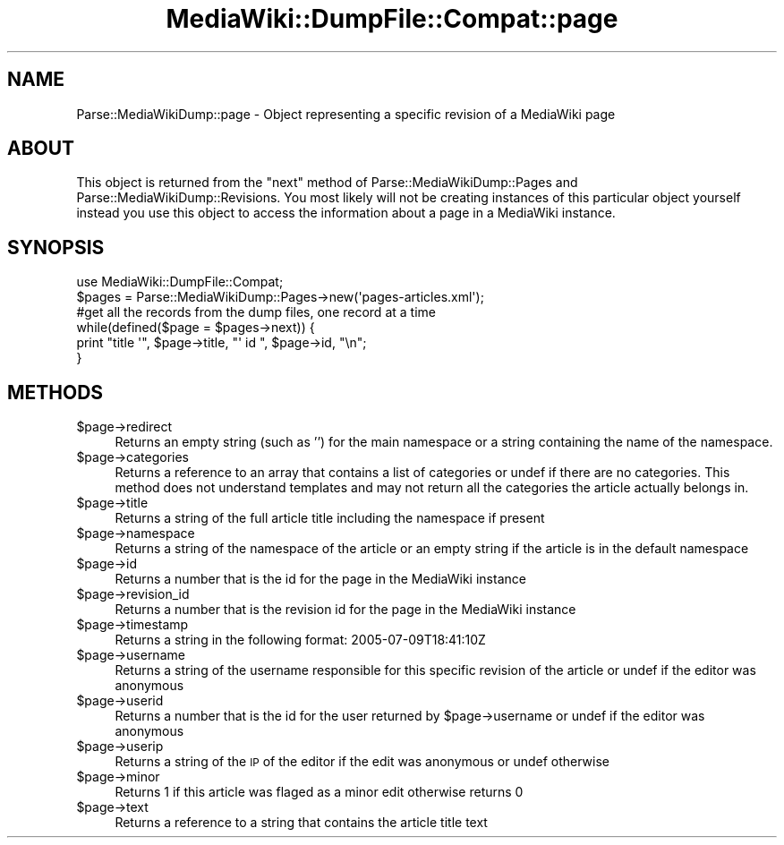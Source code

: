 .\" Automatically generated by Pod::Man 2.25 (Pod::Simple 3.16)
.\"
.\" Standard preamble:
.\" ========================================================================
.de Sp \" Vertical space (when we can't use .PP)
.if t .sp .5v
.if n .sp
..
.de Vb \" Begin verbatim text
.ft CW
.nf
.ne \\$1
..
.de Ve \" End verbatim text
.ft R
.fi
..
.\" Set up some character translations and predefined strings.  \*(-- will
.\" give an unbreakable dash, \*(PI will give pi, \*(L" will give a left
.\" double quote, and \*(R" will give a right double quote.  \*(C+ will
.\" give a nicer C++.  Capital omega is used to do unbreakable dashes and
.\" therefore won't be available.  \*(C` and \*(C' expand to `' in nroff,
.\" nothing in troff, for use with C<>.
.tr \(*W-
.ds C+ C\v'-.1v'\h'-1p'\s-2+\h'-1p'+\s0\v'.1v'\h'-1p'
.ie n \{\
.    ds -- \(*W-
.    ds PI pi
.    if (\n(.H=4u)&(1m=24u) .ds -- \(*W\h'-12u'\(*W\h'-12u'-\" diablo 10 pitch
.    if (\n(.H=4u)&(1m=20u) .ds -- \(*W\h'-12u'\(*W\h'-8u'-\"  diablo 12 pitch
.    ds L" ""
.    ds R" ""
.    ds C` ""
.    ds C' ""
'br\}
.el\{\
.    ds -- \|\(em\|
.    ds PI \(*p
.    ds L" ``
.    ds R" ''
'br\}
.\"
.\" Escape single quotes in literal strings from groff's Unicode transform.
.ie \n(.g .ds Aq \(aq
.el       .ds Aq '
.\"
.\" If the F register is turned on, we'll generate index entries on stderr for
.\" titles (.TH), headers (.SH), subsections (.SS), items (.Ip), and index
.\" entries marked with X<> in POD.  Of course, you'll have to process the
.\" output yourself in some meaningful fashion.
.ie \nF \{\
.    de IX
.    tm Index:\\$1\t\\n%\t"\\$2"
..
.    nr % 0
.    rr F
.\}
.el \{\
.    de IX
..
.\}
.\"
.\" Accent mark definitions (@(#)ms.acc 1.5 88/02/08 SMI; from UCB 4.2).
.\" Fear.  Run.  Save yourself.  No user-serviceable parts.
.    \" fudge factors for nroff and troff
.if n \{\
.    ds #H 0
.    ds #V .8m
.    ds #F .3m
.    ds #[ \f1
.    ds #] \fP
.\}
.if t \{\
.    ds #H ((1u-(\\\\n(.fu%2u))*.13m)
.    ds #V .6m
.    ds #F 0
.    ds #[ \&
.    ds #] \&
.\}
.    \" simple accents for nroff and troff
.if n \{\
.    ds ' \&
.    ds ` \&
.    ds ^ \&
.    ds , \&
.    ds ~ ~
.    ds /
.\}
.if t \{\
.    ds ' \\k:\h'-(\\n(.wu*8/10-\*(#H)'\'\h"|\\n:u"
.    ds ` \\k:\h'-(\\n(.wu*8/10-\*(#H)'\`\h'|\\n:u'
.    ds ^ \\k:\h'-(\\n(.wu*10/11-\*(#H)'^\h'|\\n:u'
.    ds , \\k:\h'-(\\n(.wu*8/10)',\h'|\\n:u'
.    ds ~ \\k:\h'-(\\n(.wu-\*(#H-.1m)'~\h'|\\n:u'
.    ds / \\k:\h'-(\\n(.wu*8/10-\*(#H)'\z\(sl\h'|\\n:u'
.\}
.    \" troff and (daisy-wheel) nroff accents
.ds : \\k:\h'-(\\n(.wu*8/10-\*(#H+.1m+\*(#F)'\v'-\*(#V'\z.\h'.2m+\*(#F'.\h'|\\n:u'\v'\*(#V'
.ds 8 \h'\*(#H'\(*b\h'-\*(#H'
.ds o \\k:\h'-(\\n(.wu+\w'\(de'u-\*(#H)/2u'\v'-.3n'\*(#[\z\(de\v'.3n'\h'|\\n:u'\*(#]
.ds d- \h'\*(#H'\(pd\h'-\w'~'u'\v'-.25m'\f2\(hy\fP\v'.25m'\h'-\*(#H'
.ds D- D\\k:\h'-\w'D'u'\v'-.11m'\z\(hy\v'.11m'\h'|\\n:u'
.ds th \*(#[\v'.3m'\s+1I\s-1\v'-.3m'\h'-(\w'I'u*2/3)'\s-1o\s+1\*(#]
.ds Th \*(#[\s+2I\s-2\h'-\w'I'u*3/5'\v'-.3m'o\v'.3m'\*(#]
.ds ae a\h'-(\w'a'u*4/10)'e
.ds Ae A\h'-(\w'A'u*4/10)'E
.    \" corrections for vroff
.if v .ds ~ \\k:\h'-(\\n(.wu*9/10-\*(#H)'\s-2\u~\d\s+2\h'|\\n:u'
.if v .ds ^ \\k:\h'-(\\n(.wu*10/11-\*(#H)'\v'-.4m'^\v'.4m'\h'|\\n:u'
.    \" for low resolution devices (crt and lpr)
.if \n(.H>23 .if \n(.V>19 \
\{\
.    ds : e
.    ds 8 ss
.    ds o a
.    ds d- d\h'-1'\(ga
.    ds D- D\h'-1'\(hy
.    ds th \o'bp'
.    ds Th \o'LP'
.    ds ae ae
.    ds Ae AE
.\}
.rm #[ #] #H #V #F C
.\" ========================================================================
.\"
.IX Title "MediaWiki::DumpFile::Compat::page 3pm"
.TH MediaWiki::DumpFile::Compat::page 3pm "2011-03-25" "perl v5.14.2" "User Contributed Perl Documentation"
.\" For nroff, turn off justification.  Always turn off hyphenation; it makes
.\" way too many mistakes in technical documents.
.if n .ad l
.nh
.SH "NAME"
Parse::MediaWikiDump::page \- Object representing a specific revision of a MediaWiki page
.SH "ABOUT"
.IX Header "ABOUT"
This object is returned from the \*(L"next\*(R" method of Parse::MediaWikiDump::Pages 
and Parse::MediaWikiDump::Revisions. You most likely will not be creating instances
of this particular object yourself instead you use this object to access the information
about a page in a MediaWiki instance.
.SH "SYNOPSIS"
.IX Header "SYNOPSIS"
.Vb 1
\&  use MediaWiki::DumpFile::Compat;
\&  
\&  $pages = Parse::MediaWikiDump::Pages\->new(\*(Aqpages\-articles.xml\*(Aq);
\&  
\&  #get all the records from the dump files, one record at a time
\&  while(defined($page = $pages\->next)) {
\&    print "title \*(Aq", $page\->title, "\*(Aq id ", $page\->id, "\en";
\&  }
.Ve
.SH "METHODS"
.IX Header "METHODS"
.ie n .IP "$page\->redirect" 4
.el .IP "\f(CW$page\fR\->redirect" 4
.IX Item "$page->redirect"
Returns an empty string (such as '') 
for the main namespace or a string 
containing the name of the namespace.
.ie n .IP "$page\->categories" 4
.el .IP "\f(CW$page\fR\->categories" 4
.IX Item "$page->categories"
Returns a reference to an array that 
contains a list of categories or undef 
if there are no categories. This method 
does not understand templates and may 
not return all the categories the article actually belongs in.
.ie n .IP "$page\->title" 4
.el .IP "\f(CW$page\fR\->title" 4
.IX Item "$page->title"
Returns a string of the full article title including the namespace if present
.ie n .IP "$page\->namespace" 4
.el .IP "\f(CW$page\fR\->namespace" 4
.IX Item "$page->namespace"
Returns a string of the namespace of the article or an empty string if the article is in the default namespace
.ie n .IP "$page\->id" 4
.el .IP "\f(CW$page\fR\->id" 4
.IX Item "$page->id"
Returns a number that is the id for the page in the MediaWiki instance
.ie n .IP "$page\->revision_id" 4
.el .IP "\f(CW$page\fR\->revision_id" 4
.IX Item "$page->revision_id"
Returns a number that is the revision id for the page in the MediaWiki instance
.ie n .IP "$page\->timestamp" 4
.el .IP "\f(CW$page\fR\->timestamp" 4
.IX Item "$page->timestamp"
Returns a string in the following format: 2005\-07\-09T18:41:10Z
.ie n .IP "$page\->username" 4
.el .IP "\f(CW$page\fR\->username" 4
.IX Item "$page->username"
Returns a string of the username responsible for this specific revision of the article or undef if the editor was anonymous
.ie n .IP "$page\->userid" 4
.el .IP "\f(CW$page\fR\->userid" 4
.IX Item "$page->userid"
Returns a number that is the id for the user returned by \f(CW$page\fR\->username or undef if the editor was anonymous
.ie n .IP "$page\->userip" 4
.el .IP "\f(CW$page\fR\->userip" 4
.IX Item "$page->userip"
Returns a string of the \s-1IP\s0 of the editor if the edit was anonymous or undef otherwise
.ie n .IP "$page\->minor" 4
.el .IP "\f(CW$page\fR\->minor" 4
.IX Item "$page->minor"
Returns 1 if this article was flaged as a minor edit otherwise returns 0
.ie n .IP "$page\->text" 4
.el .IP "\f(CW$page\fR\->text" 4
.IX Item "$page->text"
Returns a reference to a string that contains the article title text
